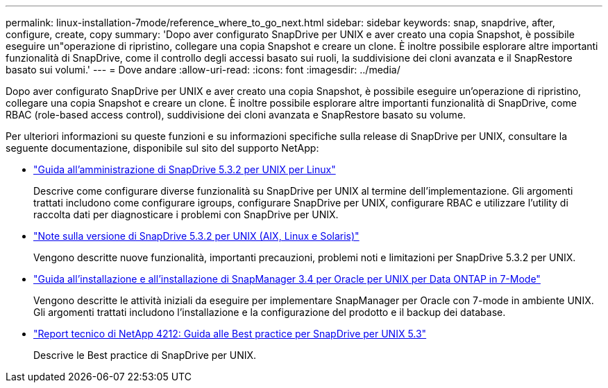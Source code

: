 ---
permalink: linux-installation-7mode/reference_where_to_go_next.html 
sidebar: sidebar 
keywords: snap, snapdrive, after, configure, create, copy 
summary: 'Dopo aver configurato SnapDrive per UNIX e aver creato una copia Snapshot, è possibile eseguire un"operazione di ripristino, collegare una copia Snapshot e creare un clone. È inoltre possibile esplorare altre importanti funzionalità di SnapDrive, come il controllo degli accessi basato sui ruoli, la suddivisione dei cloni avanzata e il SnapRestore basato sui volumi.' 
---
= Dove andare
:allow-uri-read: 
:icons: font
:imagesdir: ../media/


[role="lead"]
Dopo aver configurato SnapDrive per UNIX e aver creato una copia Snapshot, è possibile eseguire un'operazione di ripristino, collegare una copia Snapshot e creare un clone. È inoltre possibile esplorare altre importanti funzionalità di SnapDrive, come RBAC (role-based access control), suddivisione dei cloni avanzata e SnapRestore basato su volume.

Per ulteriori informazioni su queste funzioni e su informazioni specifiche sulla release di SnapDrive per UNIX, consultare la seguente documentazione, disponibile sul sito del supporto NetApp:

* link:../linux-administration/index.html["Guida all'amministrazione di SnapDrive 5.3.2 per UNIX per Linux"]
+
Descrive come configurare diverse funzionalità su SnapDrive per UNIX al termine dell'implementazione. Gli argomenti trattati includono come configurare igroups, configurare SnapDrive per UNIX, configurare RBAC e utilizzare l'utility di raccolta dati per diagnosticare i problemi con SnapDrive per UNIX.

* https://library.netapp.com/ecm/ecm_download_file/ECMLP2849339["Note sulla versione di SnapDrive 5.3.2 per UNIX (AIX, Linux e Solaris)"]
+
Vengono descritte nuove funzionalità, importanti precauzioni, problemi noti e limitazioni per SnapDrive 5.3.2 per UNIX.

* https://library.netapp.com/ecm/ecm_download_file/ECMP12471545["Guida all'installazione e all'installazione di SnapManager 3.4 per Oracle per UNIX per Data ONTAP in 7-Mode"]
+
Vengono descritte le attività iniziali da eseguire per implementare SnapManager per Oracle con 7-mode in ambiente UNIX. Gli argomenti trattati includono l'installazione e la configurazione del prodotto e il backup dei database.

* link:https://www.netapp.com/pdf.html?item=/media/16322-tr-4212.pdf["Report tecnico di NetApp 4212: Guida alle Best practice per SnapDrive per UNIX 5.3"]
+
Descrive le Best practice di SnapDrive per UNIX.


